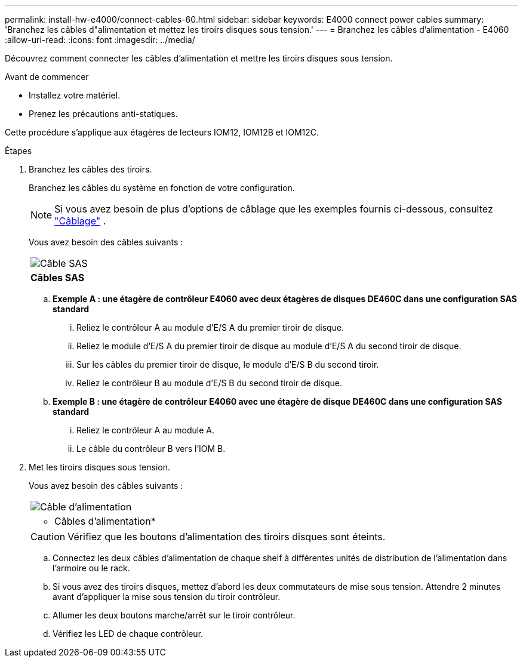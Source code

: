 ---
permalink: install-hw-e4000/connect-cables-60.html 
sidebar: sidebar 
keywords: E4000 connect power cables 
summary: 'Branchez les câbles d"alimentation et mettez les tiroirs disques sous tension.' 
---
= Branchez les câbles d'alimentation - E4060
:allow-uri-read: 
:icons: font
:imagesdir: ../media/


[role="lead"]
Découvrez comment connecter les câbles d'alimentation et mettre les tiroirs disques sous tension.

.Avant de commencer
* Installez votre matériel.
* Prenez les précautions anti-statiques.


Cette procédure s'applique aux étagères de lecteurs IOM12, IOM12B et IOM12C.

.Étapes
. Branchez les câbles des tiroirs.
+
Branchez les câbles du système en fonction de votre configuration.

+

NOTE: Si vous avez besoin de plus d'options de câblage que les exemples fournis ci-dessous, consultez link:https://docs.netapp.com/us-en/e-series/install-hw-cabling/driveshelf-cable-task.html#cabling-e4000["Câblage"^] .

+
Vous avez besoin des câbles suivants :

+
|===


 a| 
image:../media/sas_cable.png["Câble SAS"]
 a| 
*Câbles SAS*

|===
+
.. *Exemple A : une étagère de contrôleur E4060 avec deux étagères de disques DE460C dans une configuration SAS standard*
+
... Reliez le contrôleur A au module d'E/S A du premier tiroir de disque.
... Reliez le module d'E/S A du premier tiroir de disque au module d'E/S A du second tiroir de disque.
... Sur les câbles du premier tiroir de disque, le module d'E/S B du second tiroir.
... Reliez le contrôleur B au module d'E/S B du second tiroir de disque.


.. *Exemple B : une étagère de contrôleur E4060 avec une étagère de disque DE460C dans une configuration SAS standard*
+
... Reliez le contrôleur A au module A.
... Le câble du contrôleur B vers l'IOM B.




. Met les tiroirs disques sous tension.
+
Vous avez besoin des câbles suivants :

+
|===


 a| 
image:../media/power_cable_inst-hw-e2800-e5700.png["Câble d'alimentation"]
 a| 
* Câbles d'alimentation*

|===
+

CAUTION: Vérifiez que les boutons d'alimentation des tiroirs disques sont éteints.

+
.. Connectez les deux câbles d'alimentation de chaque shelf à différentes unités de distribution de l'alimentation dans l'armoire ou le rack.
.. Si vous avez des tiroirs disques, mettez d'abord les deux commutateurs de mise sous tension. Attendre 2 minutes avant d'appliquer la mise sous tension du tiroir contrôleur.
.. Allumer les deux boutons marche/arrêt sur le tiroir contrôleur.
.. Vérifiez les LED de chaque contrôleur.



